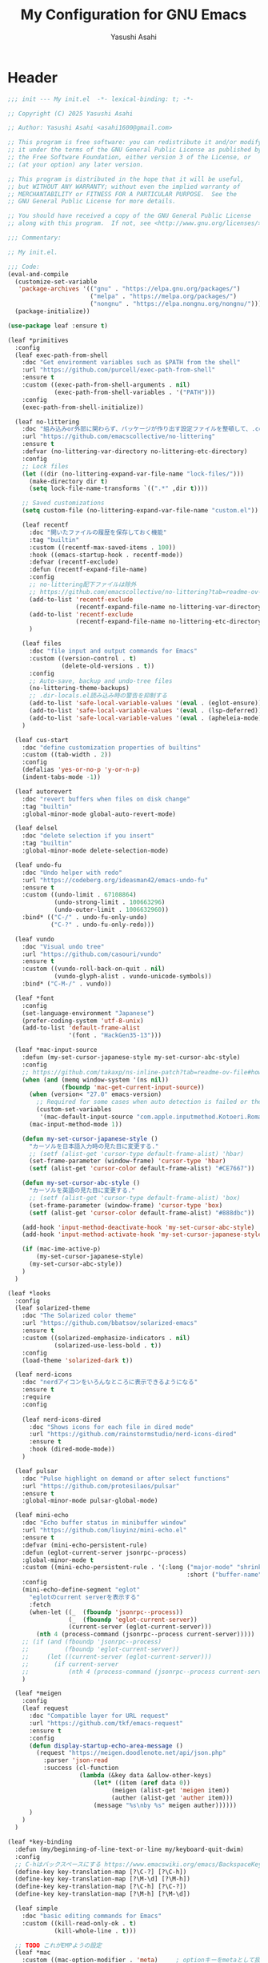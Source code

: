 #+TITLE: My Configuration for GNU Emacs
#+AUTHOR: Yasushi Asahi
#+EMAIL: asahi1600@gmail.com

* Header
#+begin_src emacs-lisp :tangle yes
  ;;; init --- My init.el  -*- lexical-binding: t; -*-

  ;; Copyright (C) 2025 Yasushi Asahi

  ;; Author: Yasushi Asahi <asahi1600@gmail.com>

  ;; This program is free software: you can redistribute it and/or modify
  ;; it under the terms of the GNU General Public License as published by
  ;; the Free Software Foundation, either version 3 of the License, or
  ;; (at your option) any later version.

  ;; This program is distributed in the hope that it will be useful,
  ;; but WITHOUT ANY WARRANTY; without even the implied warranty of
  ;; MERCHANTABILITY or FITNESS FOR A PARTICULAR PURPOSE.  See the
  ;; GNU General Public License for more details.

  ;; You should have received a copy of the GNU General Public License
  ;; along with this program.  If not, see <http://www.gnu.org/licenses/>.

  ;;; Commentary:

  ;; My init.el.

  ;;; Code:
  (eval-and-compile
    (customize-set-variable
     'package-archives '(("gnu" . "https://elpa.gnu.org/packages/")
                         ("melpa" . "https://melpa.org/packages/")
                         ("nongnu" . "https://elpa.nongnu.org/nongnu/")))
    (package-initialize))

  (use-package leaf :ensure t)

  (leaf *primitives
    :config
    (leaf exec-path-from-shell
  	  :doc "Get environment variables such as $PATH from the shell"
  	  :url "https://github.com/purcell/exec-path-from-shell"
  	  :ensure t
      :custom ((exec-path-from-shell-arguments . nil)
               (exec-path-from-shell-variables . '("PATH")))
      :config
      (exec-path-from-shell-initialize))

    (leaf no-littering
      :doc "組み込みor外部に関わらず、パッケージが作り出す設定ファイルを整頓して、.config/emacs配下を綺麗に保つ"
      :url "https://github.com/emacscollective/no-littering"
      :ensure t
      :defvar (no-littering-var-directory no-littering-etc-directory)
      :config
      ;; Lock files
      (let ((dir (no-littering-expand-var-file-name "lock-files/")))
        (make-directory dir t)
        (setq lock-file-name-transforms `((".*" ,dir t))))

      ;; Saved customizations
      (setq custom-file (no-littering-expand-var-file-name "custom.el"))

      (leaf recentf
        :doc "開いたファイルの履歴を保存しておく機能"
        :tag "builtin"
        :custom ((recentf-max-saved-items . 100))
        :hook ((emacs-startup-hook . recentf-mode))
        :defvar (recentf-exclude)
        :defun (recentf-expand-file-name)
        :config
        ;; no-littering配下ファイルは除外
        ;; https://github.com/emacscollective/no-littering?tab=readme-ov-file#recent-files
        (add-to-list 'recentf-exclude
                     (recentf-expand-file-name no-littering-var-directory))
        (add-to-list 'recentf-exclude
                     (recentf-expand-file-name no-littering-etc-directory))
        )

      (leaf files
        :doc "file input and output commands for Emacs"
        :custom ((version-control . t)
                 (delete-old-versions . t))
        :config
        ;; Auto-save, backup and undo-tree files
        (no-littering-theme-backups)
        ;; .dir-locals.el読み込み時の警告を抑制する
        (add-to-list 'safe-local-variable-values '(eval . (eglot-ensure)))
        (add-to-list 'safe-local-variable-values '(eval . (lsp-deferred)))
        (add-to-list 'safe-local-variable-values '(eval . (apheleia-mode))))
      )

    (leaf cus-start
      :doc "define customization properties of builtins"
      :custom ((tab-width . 2))
      :config
      (defalias 'yes-or-no-p 'y-or-n-p)
      (indent-tabs-mode -1))

    (leaf autorevert
      :doc "revert buffers when files on disk change"
      :tag "builtin"
      :global-minor-mode global-auto-revert-mode)

    (leaf delsel
      :doc "delete selection if you insert"
      :tag "builtin"
      :global-minor-mode delete-selection-mode)

    (leaf undo-fu
      :doc "Undo helper with redo"
      :url "https://codeberg.org/ideasman42/emacs-undo-fu"
      :ensure t
      :custom ((undo-limit . 67108864)
               (undo-strong-limit . 100663296)
               (undo-outer-limit . 1006632960))
      :bind* (("C-/" . undo-fu-only-undo)
              ("C-?" . undo-fu-only-redo)))

    (leaf vundo
      :doc "Visual undo tree"
      :url "https://github.com/casouri/vundo"
      :ensure t
      :custom ((vundo-roll-back-on-quit . nil)
               (vundo-glyph-alist . vundo-unicode-symbols))
      :bind* ("C-M-/" . vundo))

    (leaf *font
      :config
      (set-language-environment "Japanese")
      (prefer-coding-system 'utf-8-unix)
      (add-to-list 'default-frame-alist
                   '(font . "HackGen35-13")))

    (leaf *mac-input-source
      :defun (my-set-cursor-japanese-style my-set-cursor-abc-style)
      :config
      ;; https://github.com/takaxp/ns-inline-patch?tab=readme-ov-file#how-to-us
      (when (and (memq window-system '(ns nil))
                 (fboundp 'mac-get-current-input-source))
        (when (version< "27.0" emacs-version)
          ;; Required for some cases when auto detection is failed or the locale is "en".
          (custom-set-variables
           '(mac-default-input-source "com.apple.inputmethod.Kotoeri.RomajiTyping.Japanese")))
        (mac-input-method-mode 1))

      (defun my-set-cursor-japanese-style ()
        "カーソルを日本語入力時の見た目に変更する."
        ;; (setf (alist-get 'cursor-type default-frame-alist) 'hbar)
        (set-frame-parameter (window-frame) 'cursor-type 'hbar)
        (setf (alist-get 'cursor-color default-frame-alist) "#CE7667"))

      (defun my-set-cursor-abc-style ()
        "カーソルを英語の見た目に変更する."
        ;; (setf (alist-get 'cursor-type default-frame-alist) 'box)
        (set-frame-parameter (window-frame) 'cursor-type 'box)
        (setf (alist-get 'cursor-color default-frame-alist) "#888dbc"))

      (add-hook 'input-method-deactivate-hook 'my-set-cursor-abc-style)
      (add-hook 'input-method-activate-hook 'my-set-cursor-japanese-style)

      (if (mac-ime-active-p)
          (my-set-cursor-japanese-style)
        (my-set-cursor-abc-style))
      )
    )

  (leaf *looks
    :config
    (leaf solarized-theme
      :doc "The Solarized color theme"
      :url "https://github.com/bbatsov/solarized-emacs"
      :ensure t
      :custom ((solarized-emphasize-indicators . nil)
               (solarized-use-less-bold . t))
      :config
      (load-theme 'solarized-dark t))

    (leaf nerd-icons
      :doc "nerdアイコンをいろんなところに表示できるようになる"
      :ensure t
      :require
      :config
  																				; (nerd-icons-install-fonts t)
      (leaf nerd-icons-dired
        :doc "Shows icons for each file in dired mode"
        :url "https://github.com/rainstormstudio/nerd-icons-dired"
        :ensure t
        :hook (dired-mode-mode))
      )

    (leaf pulsar
      :doc "Pulse highlight on demand or after select functions"
      :url "https://github.com/protesilaos/pulsar"
      :ensure t
      :global-minor-mode pulsar-global-mode)

    (leaf mini-echo
      :doc "Echo buffer status in minibuffer window"
      :url "https://github.com/liuyinz/mini-echo.el"
      :ensure t
      :defvar (mini-echo-persistent-rule)
      :defun (eglot-current-server jsonrpc--process)
      :global-minor-mode t
      :custom ((mini-echo-persistent-rule . '(:long ("major-mode" "shrink-path" "vcs" "buffer-position" "eglot" "flymake")
                                                    :short ("buffer-name" "buffer-position" "flymake"))))
      :config
      (mini-echo-define-segment "eglot"
        "eglotのcurrent serverを表示する"
        :fetch
        (when-let ((_  (fboundp 'jsonrpc--process))
  	               (_  (fboundp 'eglot-current-server))
  	               (current-server (eglot-current-server)))
          (nth 4 (process-command (jsonrpc--process current-server)))))
      ;; (if (and (fboundp 'jsonrpc--process)
      ;;          (fboundp 'eglot-current-server))
      ;;     (let ((current-server (eglot-current-server)))
      ;;       (if current-server
      ;;           (nth 4 (process-command (jsonrpc--process current-server))))))
      )

    (leaf *meigen
      :config
      (leaf request
        :doc "Compatible layer for URL request"
        :url "https://github.com/tkf/emacs-request"
        :ensure t
        :config
        (defun display-startup-echo-area-message ()
          (request "https://meigen.doodlenote.net/api/json.php"
            :parser 'json-read
            :success (cl-function
                      (lambda (&key data &allow-other-keys)
  		                  (let* ((item (aref data 0))
                               (meigen (alist-get 'meigen item))
                               (auther (alist-get 'auther item)))
                          (message "%s\nby %s" meigen auther))))))
        )
      )
    )

  (leaf *key-binding
    :defun (my/beginning-of-line-text-or-line my/keyboard-quit-dwim)
    :config
    ;; C-hはバックスペースにする https://www.emacswiki.org/emacs/BackspaceKey
    (define-key key-translation-map [?\C-?] [?\C-h])
    (define-key key-translation-map [?\M-\d] [?\M-h])
    (define-key key-translation-map [?\C-h] [?\C-?])
    (define-key key-translation-map [?\M-h] [?\M-\d])

    (leaf simple
      :doc "basic editing commands for Emacs"
      :custom ((kill-read-only-ok . t)
               (kill-whole-line . t)))

    ;; TODO これがEMPようの設定
    (leaf *mac
      :custom ((mac-option-modifier . 'meta)     ; optionキーをmetaとして扱う
               (mac-command-modifier . 'super))  ; commandキーをsuperとして扱う
      :bind (("s-v" . yank)
  	         ("s-c" . kill-ring-save)
  	         ("s-x" . kill-region)))

    (defun my/beginning-of-line-text-or-line ()
      "行の最初の文字の位置に移動。すでに最初の文字だったら行頭に移動。"
      (interactive)
      (let ((curr-point (point))		        ; コマンド実行前のカーソル位置
  	        (curr-column (current-column))) ; コマンド実行前の行番号
        (back-to-indentation)		            ; 一旦行の最初の文字の位置に移動
        (when (and (/= curr-column 0)	      ; 元々行頭にいなかった
  	               (<= curr-point (point))) ; 最初の文字の位置よりも前にいた
          (beginning-of-line))))            ; その場合は行頭に移動
    (define-key global-map (kbd "C-a") #'my/beginning-of-line-text-or-line)

    ;; https://protesilaos.com/codelog/2024-11-28-basic-emacs-configuration/#h:83c8afc4-2359-4ebe-8b5c-f2e5257bdda3
    (defun my/keyboard-quit-dwim ()
      "Do-What-I-Mean behaviour for a general `keyboard-quit'.

  The generic `keyboard-quit' does not do the expected thing when
  the minibuffer is open.  Whereas we want it to close the
  minibuffer, even without explicitly focusing it.

  The DWIM behaviour of this command is as follows:

  - When the region is active, disable it.
  - When a minibuffer is open, but not focused, close the minibuffer.
  - When the Completions buffer is selected, close it.
  - In every other case use the regular `keyboard-quit'."
      (interactive)
      (cond
       ((region-active-p)
        (keyboard-quit))
       ((derived-mode-p 'completion-list-mode)
        (delete-completion-window))
       ((> (minibuffer-depth) 0)
        (abort-recursive-edit))
       (t
        (keyboard-quit))))
    (define-key global-map (kbd "C-g") #'my/keyboard-quit-dwim)

    (leaf transient
      :doc "Transient commands."
      :url "https://github.com/magit/transient"
      :ensure t
      :require t
      :defvar (my/transient-window-operation)
      :defun (transient-define-prefix my/transient-window-operation)
      :bind (("C-t" . my/transient-window-operation-with-pulse)
             ("M-i" . my/transient-string-inflection))
      :config
      (transient-define-prefix my/transient-window-operation ()
        "Window Operation"
        :transient-suffix     'transient--do-stay
        :transient-non-suffix 'transient--do-exit
        [:class transient-columns
  	            ["Move"
                 ("p" "↑" windmove-up)
  	             ("n" "↓" windmove-down)
  	             ("b" "←" windmove-left)
  	             ("f" "→" windmove-right)]
  	            ["Ajust"
                 ("<up>" "↑" shrink-window)
  	             ("<down>" "↓" enlarge-window)
                 ("<left>" "←" shrink-window-horizontally)
  	             ("<right>" "→" enlarge-window-horizontally)]
  	            ["Split"
  	             ("\\" "vertical" split-window-right)
  	             ("-" "horizontal" split-window-below)
                 ("s" "swap" window-swap-states)
  	             ("e" "balance" balance-windows)]
  	            ["Ohter"
  	             ("0" "delete" delete-window)
                 ("q" "delete" delete-window)
  	             ("1" "only" delete-other-windows)
  	             ("t" "maxmaiz" toggle-frame-maximized)]])
      (put 'my/transient-window-operation 'interactive-only nil)

      (defun my/transient-window-operation-with-pulse ()
        (interactive)
        (pulsar-highlight-line)
        (my/transient-window-operation))

      (leaf string-inflection
        :doc "Underscore>UPCASE>CamelCase>lowerCamelCase conversion"
        :url "https://github.com/akicho8/string-inflection"
        :ensure t
        :defvar (my/transient-string-inflection)
        :defun (string-inflection-underscore-function
                string-inflection-pascal-case-function
                string-inflection-camelcase-function
                string-inflection-camelcase-function
                string-inflection-upcase-function
                string-inflection-upcase-function
                string-inflection-kebab-case-function
                string-inflection-capital-underscore-function
                string-inflection-all-cycle)
        :config
        (transient-define-prefix my/transient-string-inflection ()
          "Window Operation"
          :transient-suffix     'transient--do-exit
          [:class transient-columns
  	              ["Single word"
  	               ("u" "EMACS" upcase-word)
                   ("d" "emacs" downcase-word)
                   ("c" "Emacs" capitalize-word)]
                  ["Mulchple Words"
                   ("m" "FooBar" string-inflection-camelcase)
                   ("l" "fooBar" string-inflection-lower-camelcase)
                   ("u" "foo_bar" string-inflection-underscore)
                   ("p" "Foo_Bar" string-inflection-capital-underscore)
                   ("s" "FOO_BAR" string-inflection-upcase)
                   ("k" "foo-bar" string-inflection-kebab-case)]
  	              ["Cycle"
                   ("a" "cycle" string-inflection-all-cycle)]])
        )
      )

    (leaf which-key
      :doc "Display available keybindings in popup"
      :url "https://github.com/justbur/emacs-which-key"
      :ensure t
      :global-minor-mode t)
    )

  (leaf *utility-functions
    :config
    ;;; visual-replaceを試してみる
    ;; (leaf visual-regexp
    ;;   :doc "A regexp/replace command for Emacs with interactive visual feedback"
    ;;   :url "https://github.com/benma/visual-regexp.el/"
    ;;   :ensure t)

    (leaf visual-replace
      :doc "A prompt for replace-string and query-replace"
      :url "http://github.com/szermatt/visual-replace"
      :ensure t
      :global-minor-mode visual-replace-global-mode)

    (leaf restart-emacs
      :doc "Restart emacs from within emacs"
      :tag "convenience"
      :url "https://github.com/iqbalansari/restart-emacs"
      :ensure t
      :custom (restart-emacs-restore-frames . t))

    (leaf open-junk-file
      :doc "Open a junk (memo) file to try-and-error"
      :url "http://www.emacswiki.org/cgi-bin/wiki/download/open-junk-file.el"
      :ensure t
      :custom ((open-junk-file-format . "~/ghq/github.com/yasushiasahi/junkfiles/%Y/%m/%d-%H%M%S.")))

    (leaf go-translate
      :doc "Translation framework, configurable and scalable"
      :url "https://github.com/lorniu/go-translate"
      :ensure t
      :defvar (gt-langs gt-default-translator my/deepl-api-key)
      :defun (gt-translator gt-google-engine gt-deepl-engine gt-buffer-render)
      :commands gt-do-translate
      :config
      (setq gt-langs '(ja en))
      (setq gt-default-translator (gt-translator
                                   :engines (list (gt-google-engine) (gt-deepl-engine :key my/deepl-api-key))
                                   :render (gt-buffer-render)))
      )

    (leaf avy
  	  :doc "Jump to arbitrary positions in visible text and select text quickly"
  	  :url "https://github.com/abo-abo/avy"
  	  :ensure t
      :bind (("C-s" . avy-goto-char-timer)))
    )

  (leaf *git
    :config
    (leaf magit
      :doc "A Git porcelain inside Emacs"
      :url "https://github.com/magit/magit"
      :ensure t)

    (leaf diff-hl
      :doc "Highlight uncommitted changes using VC"
      :url "https://github.com/dgutov/diff-hl"
      :ensure t
      :global-minor-mode (global-diff-hl-mode
                          diff-hl-flydiff-mode
                          global-diff-hl-show-hunk-mouse-mode)
      :hook ((magit-post-refresh-hook . diff-hl-magit-post-refresh)
             (dired-mode-hook . diff-hl-dired-mode)))

    ;;; 使いたいけど。よくわからん。
    ;; (leaf difftastic
    ;;   :doc "Wrapper for difftastic"
    ;;   :url "https://github.com/pkryger/difftastic.el"
    ;;   :ensure t
    ;;   :global-minor-mode difftastic-bindings-mode)
    )

  (leaf *programing-minar-modes
    :config
    (leaf apheleia
      :doc "Reformat buffer stably"
      :url "https://github.com/radian-software/apheleia"
      :ensure t
      :hook (nix-ts-mode-hook . apheleia-mode)
      :commands apheleia-mode
      :defvar (apheleia-formatters apheleia-mode-alist)
      :custom ((apheleia-formatters-respect-indent-level . nil))
      :config
      (push '(prettier-astro . ("apheleia-npx" "prettier" "--stdin-filepath" filepath
                                "--plugin=prettier-plugin-astro" "--parser=astro"))
            apheleia-formatters)
      (setf (alist-get 'astro-ts-mode apheleia-mode-alist)
  	        'prettier-astro)
      )

    (leaf orderless
      :doc "Completion style for matching regexps in any order"
      :url "https://github.com/oantolin/orderless"
      :defun (orderless--highlight orderless-compile)
      :ensure t
      :custom ((completion-styles . '(orderless basic))
               (completion-category-defaults . nil)
               (completion-category-overrides . '((file (styles partial-completion))))))

    (leaf tempel
      :doc "Tempo templates/snippets with in-buffer field editing"
      :url "https://github.com/minad/tempel"
      :ensure t
      :custom `((tempel-path . ,(no-littering-expand-etc-file-name "templates")))
      :bind (("M-+" . tempel-complete)
             ("M-*" . tempel-insert))
      :hook ((conf-mode-hook prog-mode-hook text-mode-hook) . tempel-setup-capf)
      :init
      (defun tempel-setup-capf ()
        (setq-local completion-at-point-functions
                    (cons #'tempel-expand
                          completion-at-point-functions)))
      :config
      (leaf tempel-collection
        :doc "Collection of templates for Tempel"
        :url "https://github.com/Crandel/tempel-collection"
        :ensure t
        :require t)
      )

    (leaf corfu
      :doc "コード補完機能"
      :ensure t
      :require corfu-popupinfo
      :defvar (corfu-margin-formatters)
      :global-minor-mode global-corfu-mode corfu-popupinfo-mode
      :custom ((corfu-auto . t)
               (corfu-auto-delay . 0)
               (corfu-auto-prefix . 1)
               (corfu-popupinfo-delay . 0))
      :bind ((corfu-map
              ("C-s" . corfu-insert-separator)))
      :config
      (leaf nerd-icons-corfu
        :doc "Corfuにアイコンを表示する"
        :ensure t
        :config
        (add-to-list 'corfu-margin-formatters #'nerd-icons-corfu-formatter))
      )

    (leaf marginalia
      :doc "Enrich existing commands with completion annotations"
      :url "https://github.com/minad/marginalia"
      :ensure t
      :global-minor-mode t
      :config
      (leaf nerd-icons-completion
        :doc "Add icons to completion candidates"
        :url "https://github.com/rainstormstudio/nerd-icons-completion"
        :ensure t
        :global-minor-mode t
        :hook (marginalia-mode-hook . nerd-icons-completion-marginalia-setup))
      )

    (leaf vertico
      :doc "言わずと知れたミニバッファ補完インターフェイス"
      :url "https://github.com/minad/vertico"
      :ensure t
      :defvar (crm-separator)
      :defun (crm-indicator vertico--candidate)
      :global-minor-mode t
      :custom ((enable-recursive-minibuffers . t)
               (read-extended-command-predicate . #'command-completion-default-include-p)
               (vertico-count . 30))
      :init
      (defun crm-indicator (args)
        (cons (format "[CRM%s] %s"
                      (replace-regexp-in-string
                       "\\`\\[.*?]\\*\\|\\[.*?]\\*\\'" ""
                       crm-separator)
                      (car args))
              (cdr args)))
      (advice-add #'completing-read-multiple :filter-args #'crm-indicator)

      ;; Do not allow the cursor in the minibuffer prompt
      (setq minibuffer-prompt-properties
            '(read-only t cursor-intangible t face minibuffer-prompt))
      (add-hook 'minibuffer-setup-hook #'cursor-intangible-mode)

      :config
      (leaf vertico-directory
        :doc "Ido-like directory navigation for Vertico"
        :url "https://github.com/minad/vertico"
        :require t
        :bind (vertico-map
               ("RET" . vertico-directory-enter)
               ("DEL" . vertico-directory-delete-char)
               ("M-DEL" . vertico-directory-delete-word))
        :hook ((rfn-eshadow-update-overlay-hook . vertico-directory-tidy)))

      (leaf savehist
        :doc "Save minibuffer history"
        :tag "builtin"
        :global-minor-mode t)
      )

    (leaf consult
      :doc "Consulting completing-read"
      :url "https://github.com/minad/consult"
      :ensure t
      :defun (consult-customize consult--read)
      :bind* (;; C-c bindings in `mode-specific-map'
              ("C-c M-x" . consult-mode-command)
              ;; C-x bindings in `ctl-x-map'
              ("C-x b" . consult-buffer)
              ;; Other custom bindings
              ("M-y" . consult-yank-pop)
              ;; M-g bindings in `goto-map'
              ("M-g f" . consult-flymake)
              ("M-g g" . consult-goto-line)
              ("M-g m" . consult-mark)
              ("M-g k" . consult-global-mark)
              ("M-g i" . consult-imenu)
              ("M-g I" . consult-imenu-multi)
              ;; M-s bindings in `search-map'
              ("M-s d" . consult-fd)
              ("M-s g d" . my-consult-ghq-fd)
              ("M-s c" . consult-locate)
              ("M-s r" . consult-ripgrep)
              ("M-s g r" . my-consult-ghq-ripgrep)
              ("M-s l" . consult-line)
              ("M-s L" . consult-line-multi))
      :hook (completion-list-mode-hook . consult-preview-at-point-mode)
      :custom ((xref-show-xrefs-function . #'consult-xref)
               (xref-show-definitions-function . #'consult-xref))
      :config
      (leaf *consult-ghq
        :defun (buffer-substring-no-propertie my-consult-ghq--list-candidates my-consult-ghq--read consult--file-preview)
        :config
        (defun my-consult-ghq--list-candidates ()
          "ghq listの結果をリストで返す"
          (with-temp-buffer
            (unless (zerop (apply #'call-process "ghq" nil t nil '("list" "--full-path")))
  	          (error "Failed: Cannot get ghq list candidates"))
            (let ((paths))
  	          (goto-char (point-min))
  	          (while (not (eobp))
  	            (push (buffer-substring-no-properties
  		                 (line-beginning-position)
  		                 (line-end-position))
  		                paths)
  	            (forward-line 1))
  	          (nreverse paths))))
        (defun my-consult-ghq--read ()
          "ghq管理のリポジトリ一覧から選ぶ"
          (consult--read (my-consult-ghq--list-candidates)
                         :state (consult--file-preview)
  		                   :prompt "ghq: "
  		                   :category 'file))
        (defun my-consult-ghq-fd ()
          "ghq管理のリポジトリ一覧から選び、プロジェクト内ファイル検索"
          (interactive)
          (consult-fd (my-consult-ghq--read)))
        (defun my-consult-ghq-ripgrep ()
          "ghq管理のリポジトリ一覧から選び、プロジェクト内でripgrep"
          (interactive)
          (consult-ripgrep (my-consult-ghq--read))))

      (defun my-consult-switch-buffer-kill ()
        "Kill candidate buffer at point within the minibuffer completion."
        (interactive)
        ;; The vertico--candidate has a irregular char at the end.
        (let ((name  (substring (vertico--candidate) 0 -1)))
          (when (bufferp (get-buffer name))
  	        (kill-buffer name))))
      )

    (leaf embark
      :doc "Conveniently act on minibuffer completions"
      :url "https://github.com/oantolin/embark"
      :ensure t
      :bind (("C-." . embark-act)         ;; pick some comfortable binding
             ("C-;" . embark-dwim)        ;; good alternative: M-.
             ("C-h B" . embark-bindings)) ;; alternative for `describe-bindings'
      :init
      (setq prefix-help-command #'embark-prefix-help-command)
      ;; (add-hook 'eldoc-documentation-functions #'embark-eldoc-first-target)
      (setq eldoc-documentation-strategy #'eldoc-documentation-compose-eagerly))

    (leaf embark-consult
      :doc "Consult integration for Embark"
      :url "https://github.com/oantolin/embark"
      :ensure t
      :hook (embark-collect-mode-hook . consult-preview-at-point-mode))

    (leaf wgrep
      :doc "Writable grep buffer"
      :url "https://github.com/mhayashi1120/Emacs-wgrep"
      :ensure t)

    (leaf rainbow-delimiters
      :doc "Highlight brackets according to their depth"
      :url "https://github.com/Fanael/rainbow-delimiters"
      :ensure t
      :hook prog-mode-hook)

    (leaf puni
      :doc "Parentheses Universalistic"
      :url "https://github.com/AmaiKinono/puni"
      :ensure t
      :global-minor-mode puni-global-mode
      :bind (;:puni-mode-map
             ("C-)" . puni-slurp-forward)
             ("C-}" . puni-barf-forward)
             ("M-(" . puni-wrap-round)
             ("M-s" . puni-splice)
             ("M-r" . puni-raise)
             ("M-U" . puni-splice-killing-backward)
             ("M-z" . puni-squeeze)
             ("C-=" . puni-expand-region))
      :config
      (leaf elec-pair
        :doc "Automatic parenthesis pairing"
        :tag "builtin"
        :global-minor-mode electric-pair-mode)
      )

    (leaf flymake
      :doc "A universal on-the-fly syntax checker"
      :tag "builtin"
      :hook (prog-mode-hook conf-mode-hook))

    ;; (leaf flycheck
    ;;   :url "https://www.flycheck.org"
    ;;   :ensure t
    ;;   :global-minor-mode global-flycheck-mode)

    )

  (leaf *lsp
    :config
    (leaf eldoc-box
      :doc "Display documentation in childframe"
      :url "https://github.com/casouri/eldoc-box"
      :ensure t
      :defun (eldoc-box-prettify-ts-errors)
      :custom ((eldoc-box-clear-with-C-g . t))
      :config
      ;; TODO typescript以外のプロジェクトの時にこれ有効にしちゃダメよね
      (add-hook 'eldoc-box-buffer-setup-hook #'eldoc-box-prettify-ts-errors 0 t))

    (leaf eglot
      :doc "The Emacs Client for LSP servers"
      :tag "builtin"
      :defvar eglot-server-programs
      :hook (((yaml-ts-mode-hook nix-ts-mode-hook html-ts-mode-hook css-ts-mode-map) . eglot-ensure))
      :bind (:eglot-mode-map
             ("C-c d" . eldoc-box-help-at-point)
             ("M-g e" . consult-eglot-symbols))
      :push ((eglot-server-programs . '(nix-ts-mode . ("nil"))))
      :setq-default ((eglot-workspace-configuration
                      . '(:yaml ( :format (:enable t)
                                  :validate t
                                  :hover t
                                  :completion t
                                  ;; ここに一覧がある
                                  ;; https://github.com/SchemaStore/schemastore/blob/master/src/api/json/catalog.json
                                  :schemas (
                                            https://json.schemastore.org/github-workflow.json ["/.github/workflows/*.{yml,yaml}"]
                                            https://raw.githubusercontent.com/awslabs/goformation/master/schema/cloudformation.schema.json ["/cloudformation.{yml,yaml}"
                                                                                                                                            "/*.cf.{yml,yaml}"]
                                            https://raw.githubusercontent.com/compose-spec/compose-spec/master/schema/compose-spec.json ["/docker-compose.yml"
                                                                                                                                         "/docker-compose.yaml"
                                                                                                                                         "/docker-compose.*.yml"
                                                                                                                                         "/docker-compose.*.yaml"
                                                                                                                                         "/compose.yml"
                                                                                                                                         "/compose.yaml"
                                                                                                                                         "/compose.*.yml"
                                                                                                                                         "/compose.*.yaml"]
                                            https://json.schemastore.org/yamllint.json ["/*.yml"]
                                            )
                                  :schemaStore (:enable t)))))
      :config
      (leaf eglot-booster
  	    :doc "No description available."
  	    :url "https://github.com/jdtsmith/eglot-booster"
  	    :ensure t
        :custom ((eglot-booster-io-only . t))
        :global-minor-mode t)

      (leaf consult-eglot
        :doc "A consulting-read interface for eglot"
        :url "https://github.com/mohkale/consult-eglot"
        :ensure t)

      (leaf eglot-signature-eldoc-talkative
        :doc "Make Eglot make ElDoc echo docs."
        :url "https://codeberg.org/mekeor/eglot-signature-eldoc-talkative"
        :ensure t
        :defun (eglot-signature-eldoc-function eglot-signature-eldoc-talkative)
        :commands eglot-signature-eldoc-talkative
        :config
        (advice-add #'eglot-signature-eldoc-function
                    :override #'eglot-signature-eldoc-talkative))
      )

    (leaf lsp-mode
      :doc "LSP mode"
      :url "https://github.com/emacs-lsp/lsp-mode"
      :ensure t
      :defvar (lsp-use-plists)
      :hook ((lsp-mode-hook . lsp-enable-which-key-integration)
             (lsp-completion-mode-hook . my/lsp-mode-setup-completion))
      :bind (:lsp-mode-map
             ("C-c d" . eldoc-box-help-at-point))
      :custom ((lsp-keymap-prefix . "C-c l")
               (lsp-diagnostics-provider . :flymake)
               (lsp-completion-provider . :none)
               (lsp-enable-snippet . nil)
               (lsp-headerline-breadcrumb-enable . nil)
               (lsp-enable-dap-auto-configure . nil)
               (lsp-enable-folding . nil)
               (lsp-enable-indentation . nil)
               (lsp-enable-suggest-server-download . nil)
               (textDocument/documentColor . nil)
               (lsp-before-save-edits . nil)
               (lsp-lens-enable . nil) ; rustのときはtにしたい
               (lsp-modeline-code-actions-enable . nil)
               (lsp-apply-edits-after-file-operations . nil) ; https://www.reddit.com/r/emacs/comments/1b0ppls/anyone_using_lspmode_with_tsls_having_trouble/
               (lsp-disabled-clients . (tailwindcss))
               ;; eslint
               (lsp-eslint-server-command . '("vscode-eslint-language-server" "--stdio"))
               )
      :init
      (defun my/lsp-mode-setup-completion ()
        (setf (alist-get 'styles (alist-get 'lsp-capf completion-category-defaults))
              '(orderless)))
      :config
      (leaf lsp-tailwindcss
        :doc "A lsp-mode client for tailwindcss"
        :url "https://github.com/merrickluo/lsp-tailwindcss"
        :ensure t
        :custom ((lsp-tailwindcss-server-version . "0.14.4")
                 (lsp-tailwindcss-major-modes . '(jtsx-jsx-mode jtsx-tsx-mode astro-ts-mode html-ts-mode))
                 (lsp-tailwindcss-skip-config-check . t))
        :defun (lsp-workspace-root
                lsp-tailwindcss--has-config-file
                lsp-register-client
                make-lsp-client
                lsp-stdio-connection
                lsp-tailwindcss--activate-p
                lsp-tailwindcss--initialization-options)
        :config
        ;; nixで入れたtailwindcss-language-serverを適用できるオプションがないので、本体を参考に自分で定義する。
        (lsp-register-client (make-lsp-client
                              :new-connection (lsp-stdio-connection
                                               (lambda ()
                                                 `("tailwindcss-language-server" "--stdio")))
                              :activation-fn #'lsp-tailwindcss--activate-p
                              :server-id 'my/tailwindcss
                              :priority -1
                              :add-on? t
                              :initialization-options #'lsp-tailwindcss--initialization-options)))

      ;; (leaf lsp-snippet
      ;;   :doc "lsp-modeとtempelのインテグレーション"
      ;;   :vc (:url "https://github.com/svaante/lsp-snippet")
      ;;   :defun (lsp-snippet-tempel-lsp-mode-init)
      ;;   :config
      ;;   (when (featurep 'lsp-mode)
      ;;     (lsp-snippet-tempel-lsp-mode-init)))

      (leaf *emacs-lsp-booster
        :defun (lsp-booster--advice-json-parse lsp-booster--advice-final-command)
        :config
        (defun lsp-booster--advice-json-parse (old-fn &rest args)
          "Try to parse bytecode instead of json."
          (or
           (when (equal (following-char) ?#)
             (let ((bytecode (read (current-buffer))))
               (when (byte-code-function-p bytecode)
                 (funcall bytecode))))
           (apply old-fn args)))
        (advice-add (if (progn (require 'json)
                               (fboundp 'json-parse-buffer))
                        'json-parse-buffer
                      'json-read)
                    :around
                    #'lsp-booster--advice-json-parse)

        (defun lsp-booster--advice-final-command (old-fn cmd &optional test?)
          "Prepend emacs-lsp-booster command to lsp CMD."
          (let ((orig-result (funcall old-fn cmd test?)))
            (if (and (not test?)                             ;; for check lsp-server-present?
                     (not (file-remote-p default-directory)) ;; see lsp-resolve-final-command, it would add extra shell wrapper
                     lsp-use-plists
                     (not (functionp 'json-rpc-connection))  ;; native json-rpc
                     (executable-find "emacs-lsp-booster"))
                (progn
                  (when-let ((command-from-exec-path (executable-find (car orig-result))))  ;; resolve command from exec-path (in case not found in $PATH)
                    (setcar orig-result command-from-exec-path))
                  (message "Using emacs-lsp-booster for %s!" orig-result)
                  (cons "emacs-lsp-booster" orig-result))
              orig-result)))
        (advice-add 'lsp-resolve-final-command :around #'lsp-booster--advice-final-command))
      )
    )

  (leaf *major-modes
    :config
    (leaf treesit
      :doc "tree-sitter utilities"
      :tag "builtin"
      :defvar (treesit-language-source-alist)
      :mode (("\\.html\\'" . html-ts-mode)
             ("\\.s?css\\'" . css-ts-mode)
             ("\\.ya?ml\\'" . yaml-ts-mode)
             ("\\.toml\\'" . toml-ts-mode)
             ("\\.json\\'" . json-ts-mode)
             ("\\.php\\'" . php-ts-mode)
             ("\\Dockerfile\\'" . dockerfile-ts-mode)
             ("\\make\\'" . cmake-ts-mode))
      :custom (treesit-font-lock-level . 4)
      :config
      ;; astro意外nixで入れている
      (let ((treesit-language-source-alist  '((astro "https://github.com/virchau13/tree-sitter-astro"))))
        (mapc (lambda (lang)
                (unless (treesit-language-available-p lang nil)
                  (treesit-install-language-grammar lang)))
              (mapcar #'car treesit-language-source-alist)))
      )

  	(leaf org
      :doc "Outline-based notes management and organizer"
      :tag "builtin"
  		:require t
      :push ((org-structure-template-alist . '("," . "src emacs-lisp :tangle yes")))
  		:config
  		(setopt org-startup-truncated nil))

    (leaf macrostep
      :doc "マクロを展開する。leafがどう実行されるのか確認できる。"
      :ensure t)

    (leaf leaf-convert
      :doc "Convert many format to leaf format"
      :commands leaf-convert-insert-template
      :ensure t)

    (leaf leaf-tree
      :ensure t
      :custom (imenu-list-sizeleaf-tree-click-group-to-hide . t))

    (leaf aggressive-indent
      :doc "Minor mode to aggressively keep your code always indented."
      :url "https://github.com/Malabarba/aggressive-indent-mode"
      :ensure t
      :hook (emacs-lisp-mode-hook))

    (leaf elisp-mode
      :doc "Emacs Lisp mode"
      :hook ((emacs-lisp-mode-hook . my/setup-emacs-lisp-mode))
      :config

      (defun my/setup-emacs-lisp-mode ()
        "保存前に行末のスペースを削除"
        (add-hook 'before-save-hook 'delete-trailing-whitespace nil 'make-it-local))
      )

    (leaf jtsx
      :doc "Extends JSX/TSX built-in support"
      :url "https://github.com/llemaitre19/jtsx"
      :ensure t
      :defvar (jtsx-jsx-mode-map jtsx-tsx-mode-map)
      :defun (my-jtsx-bind-keys-to-mode-map)
      :mode (("\\.jsx?\\'" . jtsx-jsx-mode)
             ("\\.tsx\\'" . jtsx-tsx-mode)
             ("\\.ts\\'" . jtsx-typescript-mode))
      :hook ((jtsx-jsx-mode-hook . my-jtsx-bind-keys-to-jtsx-jsx-mode-map)
             (jtsx-tsx-mode-hook . my-jtsx-bind-keys-to-jtsx-tsx-mode-map))
      :custom ((js-indent-level . 2)
               (typescript-ts-mode-indent-offset . 2)
               (jtsx-switch-indent-offset . 0)
               (jtsx-indent-statement-block-regarding-standalone-parent . nil)
               (jtsx-jsx-element-move-allow-step-out . t)
               (jtsx-enable-jsx-electric-closing-element . t)
               (jtsx-enable-electric-open-newline-between-jsx-element-tags . t)
               ;; (jtsx-enable-jsx-element-tags-auto-sync . nil)
               (jtsx-enable-all-syntax-highlighting-features . t))
      :config
      (defun my-jtsx-bind-keys-to-mode-map (mode-map)
        "Bind keys to MODE-MAP."
        (define-key mode-map (kbd "C-c C-j") 'jtsx-jump-jsx-element-tag-dwim)
        (define-key mode-map (kbd "C-c j o") 'jtsx-jump-jsx-opening-tag)
        (define-key mode-map (kbd "C-c j c") 'jtsx-jump-jsx-closing-tag)
        (define-key mode-map (kbd "C-c j r") 'jtsx-rename-jsx-element)
        (define-key mode-map (kbd "C-c <down>") 'jtsx-move-jsx-element-tag-forward)
        (define-key mode-map (kbd "C-c <up>") 'jtsx-move-jsx-element-tag-backward)
        (define-key mode-map (kbd "C-c C-<down>") 'jtsx-move-jsx-element-forward)
        (define-key mode-map (kbd "C-c C-<up>") 'jtsx-move-jsx-element-backward)
        (define-key mode-map (kbd "C-c C-S-<down>") 'jtsx-move-jsx-element-step-in-forward)
        (define-key mode-map (kbd "C-c C-S-<up>") 'jtsx-move-jsx-element-step-in-backward)
        (define-key mode-map (kbd "C-c j w") 'jtsx-wrap-in-jsx-element)
        (define-key mode-map (kbd "C-c j u") 'jtsx-unwrap-jsx)
        (define-key mode-map (kbd "C-c j d n") 'jtsx-delete-jsx-node)
        (define-key mode-map (kbd "C-c j d a") 'jtsx-delete-jsx-attribute)
        (define-key mode-map (kbd "C-c j t") 'jtsx-toggle-jsx-attributes-orientation)
        (define-key mode-map (kbd "C-c j h") 'jtsx-rearrange-jsx-attributes-horizontally)
        (define-key mode-map (kbd "C-c j v") 'jtsx-rearrange-jsx-attributes-vertically))

      (defun my-jtsx-bind-keys-to-jtsx-jsx-mode-map ()
        (my-jtsx-bind-keys-to-mode-map jtsx-jsx-mode-map))

      (defun my-jtsx-bind-keys-to-jtsx-tsx-mode-map ()
        (my-jtsx-bind-keys-to-mode-map jtsx-tsx-mode-map))
      )

    (leaf css-mode
  	  :doc "Major mode to edit CSS files"
  	  :custom ((css-indent-offset . 2)))

    (leaf astro-ts-mode
      :doc "No description available."
      :url "https://github.com/Sorixelle/astro-ts-mode"
      :ensure t
      :mode "\\.astro\\'")

    (leaf nix-ts-mode
  	  :doc "Major mode for Nix expressions, powered by tree-sitter"
  	  :url "https://github.com/nix-community/nix-ts-mode"
  	  :ensure t
      :mode ("\\.nix\\'"))

    )
#+end_src

* Footer
#+begin_src emacs-lisp :tangle yes
  (provide 'init)
  
  ;;; init.el ends here
#+end_src
